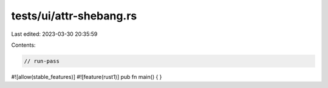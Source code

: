 tests/ui/attr-shebang.rs
========================

Last edited: 2023-03-30 20:35:59

Contents:

.. code-block:: rs

    // run-pass

#![allow(stable_features)]
#![feature(rust1)]
pub fn main() { }


